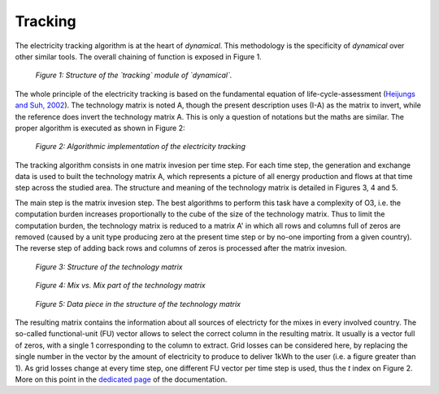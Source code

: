 Tracking
=========

The electricity tracking algorithm is at the heart of `dynamical`. This methodology is the specificity of `dynamical` over other similar tools. The overall chaining of function is exposed in Figure 1.

.. figure:: images/tracking.png
    :alt: Module tracking
    
    *Figure 1: Structure of the `tracking` module of `dynamical`.*
    
    
The whole principle of the electricity tracking is based on the fundamental equation of life-cycle-assessment (`Heijungs and Suh, 2002 <https://books.google.ca/books?id=pLwqBgAAQBAJ&dq=computational+structure+of+life+cycle+assessment&lr=>`_). The technology matrix is noted A, though the present description uses (I-A) as the matrix to invert, while the reference does invert the technology matrix A. This is only a question of notations but the maths are similar. The proper algorithm is executed as shown in Figure 2:

.. figure:: images/tracking_algo.png
    :alt: Tracking algorithm
    
    *Figure 2: Algorithmic implementation of the electricity tracking*
    
The tracking algorithm consists in one matrix invesion per time step. For each time step, the generation and exchange data is used to built the technology matrix A, which represents a picture of all energy production and flows at that time step across the studied area. The structure and meaning of the technology matrix is detailed in Figures 3, 4 and 5.

The main step is the matrix invesion step. The best algorithms to perform this task have a complexity of O3, i.e. the computation burden increases proportionally to the cube of the size of the technology matrix. Thus to limit the computation burden, the technology matrix is reduced to a matrix A' in which all rows and columns full of zeros are removed (caused by a unit type producing zero at the present time step or by no-one importing from a given country). The reverse step of adding back rows and columns of zeros is processed after the matrix invesion.

.. figure:: images/technology_matrix.png
    :alt: Technology matrix
    
    *Figure 3: Structure of the technology matrix*

.. figure:: images/technology_matrix_mixVmix.png
    :alt: Technology matrix mix vs mix
    
    *Figure 4: Mix vs. Mix part of the technology matrix*

.. figure:: images/technology_matrix_data.png
    :alt: Technology matrix data column
    
    *Figure 5: Data piece in the structure of the technology matrix*

The resulting matrix contains the information about all sources of electricty for the mixes in every involved country. The so-called functional-unit (FU) vector allows to select the correct column in the resulting matrix. It usually is a vector full of zeros, with a single 1 corresponding to the column to extract. Grid losses can be considered here, by replacing the single number in the vector by the amount of electricity to produce to deliver 1kWh to the user (i.e. a figure greater than 1). As grid losses change at every time step, one different FU vector per time step is used, thus the `t` index on Figure 2. More on this point in the `dedicated page <https://dynamical.readthedocs.io/en/latest/supplementary/functional_unit.html>`_ of the documentation.